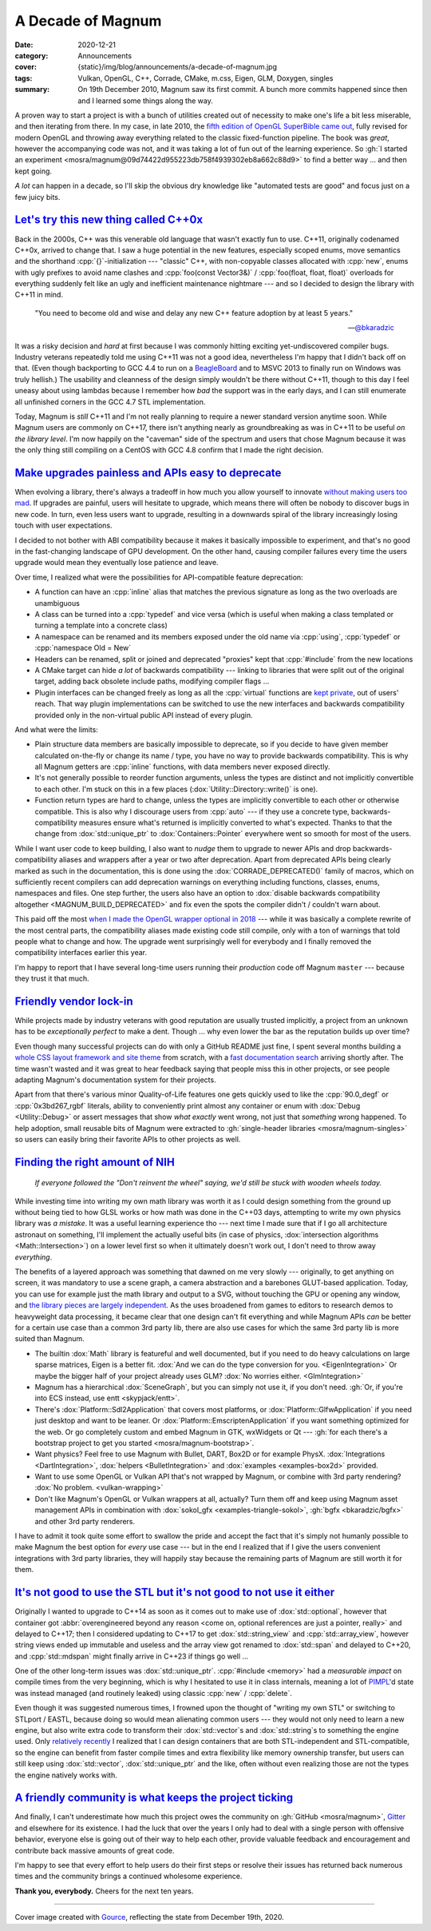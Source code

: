 A Decade of Magnum
##################

:date: 2020-12-21
:category: Announcements
:cover: {static}/img/blog/announcements/a-decade-of-magnum.jpg
:tags: Vulkan, OpenGL, C++, Corrade, CMake, m.css, Eigen, GLM, Doxygen, singles
:summary: On 19th December 2010, Magnum saw its first commit. A bunch more
    commits happened since then and I learned some things along the way.

.. role:: cpp(code)
    :language: c++

A proven way to start a project is with a bunch of utilities created out of
necessity to make one's life a bit less miserable, and then iterating from
there. In my case, in late 2010, the `fifth edition of OpenGL SuperBible came out <hhttps://books.slashdot.org/story/10/10/25/134209/opengl-superbible-5th-ed>`_,
fully revised for modern OpenGL and throwing away everything related to the
classic fixed-function pipeline. The book was *great*, however the accompanying
code was not, and it was taking a lot of fun out of the learning experience. So
:gh:`I started an experiment <mosra/magnum@09d74422d955223db758f4939302eb8a662c88d9>`
to find a better way ... and then kept going.

.. transition:: ~ ~ ~

*A lot* can happen in a decade, so I'll skip the obvious dry knowledge like
"automated tests are good" and focus just on a few juicy bits.

`Let's try this new thing called C++0x`_
========================================

Back in the 2000s, C++ was this venerable old language that wasn't exactly fun
to use. C++11, originally codenamed C++0x, arrived to change that. I saw a huge
potential in the new features, especially scoped enums, move semantics and the
shorthand :cpp:`{}`-initialization --- "classic" C++, with non-copyable
classes allocated with :cpp:`new`, enums with ugly prefixes to avoid name
clashes and :cpp:`foo(const Vector3&)` / :cpp:`foo(float, float, float)`
overloads for everything suddenly felt like an ugly and inefficient maintenance
nightmare --- and so I decided to design the library with C++11 in mind.

.. container:: m-right-m m-col-m-4 m-container-inflate

        .. class:: m-text m-big m-em

        "You need to become old and wise and delay any new C++ feature adoption
        by at least 5 years."

        --- `@bkaradzic <https://twitter.com/bkaradzic/status/623625252447260672>`_

    ..

It was a risky decision and *hard* at first because I was commonly hitting
exciting yet-undiscovered compiler bugs. Industry veterans repeatedly told me
using C++11 was not a good idea, nevertheless I'm happy that I didn't back off
on that. (Even though backporting to GCC 4.4 to run on a
`BeagleBoard <http://beagleboard.org>`_ and to MSVC 2013 to finally run on
Windows was truly hellish.) The usability and cleanness of the design simply
wouldn't be there without C++11, though to this day I feel uneasy about using
lambdas because I remember how *bad* the support was in the early days, and I
can still enumerate all unfinished corners in the GCC 4.7 STL implementation.

Today, Magnum is *still* C++11 and I'm not really planning to require a newer
standard version anytime soon. While Magnum users are commonly on C++17, there
isn't anything nearly as groundbreaking as was in C++11 to be useful *on the
library level*. I'm now happily on the "caveman" side of the spectrum and users
that chose Magnum because it was the only thing still compiling on a CentOS
with GCC 4.8 confirm that I made the right decision.

`Make upgrades painless and APIs easy to deprecate`_
====================================================

When evolving a library, there's always a tradeoff in how much you allow
yourself to innovate `without making users too mad <https://thenewstack.io/greg-kroah-hartman-lessons-for-developers-from-20-years-of-linux-kernel-work/>`_.
If upgrades are painful, users will hesitate to upgrade, which means there will
often be nobody to discover bugs in new code. In turn, even less users want
to upgrade, resulting in a downwards spiral of the library increasingly losing
touch with user expectations.

I decided to not bother with ABI compatibility because it makes it basically
impossible to experiment, and that's no good in the fast-changing landscape of
GPU development. On the other hand, causing compiler failures every time the
users upgrade would mean they eventually lose patience and leave.

Over time, I realized what were the possibilities for API-compatible feature
deprecation:

-   A function can have an :cpp:`inline` alias that matches the previous
    signature as long as the two overloads are unambiguous
-   A class can be turned into a :cpp:`typedef` and vice versa (which is useful
    when making a class templated or turning a template into a concrete class)
-   A namespace can be renamed and its members exposed under the old name via
    :cpp:`using`, :cpp:`typedef` or :cpp:`namespace Old = New`
-   Headers can be renamed, split or joined and deprecated "proxies" kept that
    :cpp:`#include` from the new locations
-   A CMake target can hide *a lot* of backwards compatibility --- linking to
    libraries that were split out of the original target, adding back obsolete
    include paths, modifying compiler flags ...
-   Plugin interfaces can be changed freely as long as all the :cpp:`virtual`
    functions are `kept private <http://www.gotw.ca/publications/mill18.htm>`_,
    out of users' reach. That way plugin implementations can be switched to use
    the new interfaces and backwards compatibility provided only in the
    non-virtual public API instead of every plugin.

And what were the limits:

-   Plain structure data members are basically impossible to deprecate, so if
    you decide to have given member calculated on-the-fly or change its name /
    type, you have no way to provide backwards compatibility. This is why all
    Magnum getters are :cpp:`inline` functions, with data members never exposed
    directly.
-   It's not generally possible to reorder function arguments, unless the types
    are distinct and not implicitly convertible to each other. I'm stuck on
    this in a few places (:dox:`Utility::Directory::write()` is one).
-   Function return types are hard to change, unless the types are implicitly
    convertible to each other or otherwise compatible. This is also why I
    discourage users from :cpp:`auto` --- if they use a concrete type,
    backwards-compatibility measures ensure what's returned is implicitly
    converted to what's expected. Thanks to that the change from
    :dox:`std::unique_ptr` to :dox:`Containers::Pointer` everywhere went so
    smooth for most of the users.

While I want user code to keep building, I also want to *nudge* them to upgrade
to newer APIs and drop backwards-compatibility aliases and wrappers after a
year or two after deprecation. Apart from deprecated APIs being clearly marked
as such in the documentation, this is done using the :dox:`CORRADE_DEPRECATED()`
family of macros, which on sufficiently recent compilers can add deprecation
warnings on everything including functions, classes, enums, namespaces and
files. One step further, the users also have an option to
:dox:`disable backwards compatibility altogether <MAGNUM_BUILD_DEPRECATED>` and
fix even the spots the compiler didn't / couldn't warn about.

This paid off the most `when I made the OpenGL wrapper optional in 2018 <{filename}2018.04.rst>`_
--- while it was basically a complete rewrite of the most central parts, the
compatibility aliases made existing code still compile, only with a ton of
warnings that told people what to change and how. The upgrade went surprisingly
well for everybody and I finally removed the compatibility interfaces earlier
this year.

I'm happy to report that I have several long-time users running their
*production* code off Magnum ``master`` --- because they trust it that much.

`Friendly vendor lock-in`_
==========================

While projects made by industry veterans with good reputation are usually
trusted implicitly, a project from an unknown has to be *exceptionally perfect*
to make a dent. Though ... why even lower the bar as the reputation builds up over time?

Even though many successful projects can do with only a GitHub README just
fine, I spent several months building a `whole CSS layout framework and site theme <https://mcss.mosra.cz>`_
from scratch, with a `fast documentation search <{filename}/blog/meta/implementing-a-fast-doxygen-search.rst>`_
arriving shortly after. The time wasn't wasted and it was great to hear
feedback saying that people miss this in other projects, or see people adapting
Magnum's documentation system for their projects.

Apart from that there's various minor Quality-of-Life features one gets quickly
used to like the :cpp:`90.0_degf` or :cpp:`0x3bd267_rgbf` literals, ability to
conveniently print almost any container or enum with
:dox:`Debug <Utility::Debug>` or assert messages that show *what exactly* went
wrong, not just that *something* wrong happened. To help adoption, small
reusable bits of Magnum were extracted to :gh:`single-header libraries <mosra/magnum-singles>`
so users can easily bring their favorite APIs to other projects as well.

`Finding the right amount of NIH`_
==================================

.. container:: m-left-m m-col-m-4 m-container-inflate

        .. class:: m-text m-big m-em

        *If everyone followed the "Don't reinvent the wheel" saying, we'd still
        be stuck with wooden wheels today.*

    ..

While investing time into writing my own math library was worth it as I could
design something from the ground up without being tied to how GLSL works or how
math was done in the C++03 days, attempting to write my own physics library was
*a mistake*. It was a useful learning experience tho --- next time I made sure
that if I go all architecture astronaut on something, I'll implement the
actually useful bits (in case of physics, :dox:`intersection algorithms <Math::Intersection>`)
on a lower level first so when it ultimately doesn't work out, I don't need to
throw away *everything*.

The benefits of a layered approach was something that dawned on me very slowly
--- originally, to get anything on screen, it was mandatory to use a scene
graph, a camera abstraction and a barebones GLUT-based application. Today, you
can use for example just the math library and output to a SVG, without touching
the GPU or opening any window, and `the library pieces are largely independent <{filename}/features.rst>`_.
As the uses broadened from games to editors to research demos to heavyweight
data processing, it became clear that one design can't fit everything and while
Magnum APIs *can* be better for a certain use case than a common 3rd party lib,
there are also use cases for which the same 3rd party lib is more suited than
Magnum.

-   The builtin :dox:`Math` library is featureful and well documented, but if
    you need to do heavy calculations on large sparse matrices, Eigen is a
    better fit. :dox:`And we can do the type conversion for you. <EigenIntegration>` Or maybe the bigger half of your project already uses
    GLM? :dox:`No worries either. <GlmIntegration>`
-   Magnum has a hierarchical :dox:`SceneGraph`, but you can simply not use it,
    if you don't need. :gh:`Or, if you're into ECS instead, use entt <skypjack/entt>`.
-   There's :dox:`Platform::Sdl2Application` that covers most platforms, or
    :dox:`Platform::GlfwApplication` if you need just desktop and want to be
    leaner. Or :dox:`Platform::EmscriptenApplication` if you want something
    optimized for the web. Or go completely custom and embed Magnum in GTK,
    wxWidgets or Qt --- :gh:`for each there's a bootstrap project to get you started <mosra/magnum-bootstrap>`.
-   Want physics? Feel free to use Magnum with Bullet, DART, Box2D or for
    example PhysX. :dox:`Integrations <DartIntegration>`,
    :dox:`helpers <BulletIntegration>` and :dox:`examples <examples-box2d>`
    provided.
-   Want to use some OpenGL or Vulkan API that's not wrapped by Magnum, or
    combine with 3rd party rendering? :dox:`No problem. <vulkan-wrapping>`
-   Don't like Magnum's OpenGL or Vulkan wrappers at all, actually? Turn them
    off and keep using Magnum asset management APIs in combination with
    :dox:`sokol_gfx <examples-triangle-sokol>`, :gh:`bgfx <bkaradzic/bgfx>`
    and other 3rd party renderers.

I have to admit it took quite some effort to swallow the pride and accept the
fact that it's simply not humanly possible to make Magnum the best option for
*every* use case --- but in the end I realized that if I give the users
convenient integrations with 3rd party libraries, they will happily stay
because the remaining parts of Magnum are still worth it for them.

`It's not good to use the STL but it's not good to not use it either`_
======================================================================

Originally I wanted to upgrade to C++14 as soon as it comes out to make use of
:dox:`std::optional`, however that container got
:abbr:`overengineered beyond any reason <come on, optional references are just a pointer, really>`
and delayed to C++17; then I considered updating to C++17 to get
:dox:`std::string_view` and :cpp:`std::array_view`, however string views ended
up immutable and useless and the array view got renamed to :dox:`std::span` and
delayed to C++20, and :cpp:`std::mdspan` might finally arrive in C++23 if
things go well ...

One of the other long-term issues was :dox:`std::unique_ptr`.
:cpp:`#include <memory>` had a *measurable impact* on compile times from the
very beginning, which is why I hesitated to use it in class internals, meaning
a lot of `PIMPL <https://en.wikipedia.org/wiki/Opaque_pointer>`_'d state was
instead managed (and routinely leaked) using classic :cpp:`new` / :cpp:`delete`.

Even though it was suggested numerous times, I frowned upon the thought of
"writing my own STL" or switching to STLport / EASTL, because doing so would
mean alienating common users --- they would not only need to learn a new
engine, but also write extra code to transform their :dox:`std::vector`\ s and
:dox:`std::string`\ s to something the engine used. Only
`relatively recently <{filename}/blog/backstage/lightweight-stl-compatible-unique-pointer.rst>`_
I realized that I can design containers that are both STL-independent and
STL-compatible, so the engine can benefit from faster compile times and extra
flexibility like memory ownership transfer, but users can still keep using
:dox:`std::vector`, :dox:`std::unique_ptr` and the like, often without even
realizing those are not the types the engine natively works with.

`A friendly community is what keeps the project ticking`_
=========================================================

And finally, I can't underestimate how much this project owes the community
on :gh:`GitHub <mosra/magnum>`, `Gitter <https://gitter.im/mosra/magnum>`_ and
elsewhere for its existence. I had the luck that over the years I only had to
deal with a single person with offensive behavior, everyone else is going out
of their way to help each other, provide valuable feedback and encouragement
and contribute back massive amounts of great code.

I'm happy to see that every effort to help users do their first steps or
resolve their issues has returned back numerous times and the community brings
a continued wholesome experience.

**Thank you, everybody.** Cheers for the next ten years.

----------------------------

.. class:: m-text m-small m-dim

    Cover image created with `Gource <https://gource.io>`_, reflecting the
    state from December 19th, 2020.

.. note-dim::

    Discussion: `Twitter <https://twitter.com/czmosra/status/1341174606288330753>`_, `Reddit r/cpp <https://www.reddit.com/r/cpp/comments/ki6zds/a_decade_of_magnum/>`_
